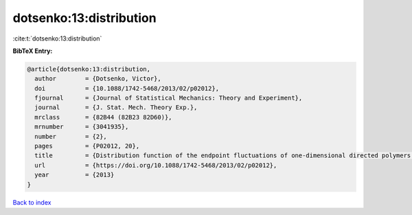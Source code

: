 dotsenko:13:distribution
========================

:cite:t:`dotsenko:13:distribution`

**BibTeX Entry:**

.. code-block:: bibtex

   @article{dotsenko:13:distribution,
     author        = {Dotsenko, Victor},
     doi           = {10.1088/1742-5468/2013/02/p02012},
     fjournal      = {Journal of Statistical Mechanics: Theory and Experiment},
     journal       = {J. Stat. Mech. Theory Exp.},
     mrclass       = {82B44 (82B23 82D60)},
     mrnumber      = {3041935},
     number        = {2},
     pages         = {P02012, 20},
     title         = {Distribution function of the endpoint fluctuations of one-dimensional directed polymers in a random potential},
     url           = {https://doi.org/10.1088/1742-5468/2013/02/p02012},
     year          = {2013}
   }

`Back to index <../By-Cite-Keys.html>`_
